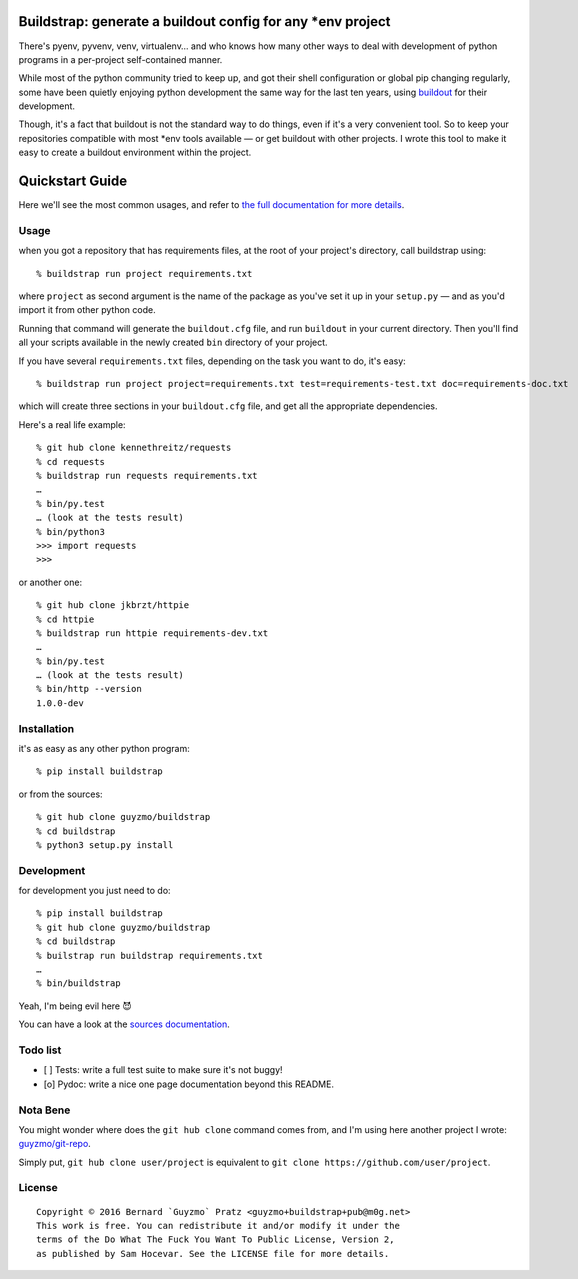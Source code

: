 Buildstrap: generate a buildout config for any \*env project
============================================================

|WTFPL| |Python3| |Issues|

There's pyenv, pyvenv, venv, virtualenv… and who knows how many other
ways to deal with development of python programs in a per-project
self-contained manner.

While most of the python community tried to keep up, and got their shell
configuration or global pip changing regularly, some have been quietly
enjoying python development the same way for the last ten years, using
`buildout <https://github.com/buildout/buildout/>`__ for their
development.

Though, it's a fact that buildout is not the standard way to do things,
even if it's a very convenient tool. So to keep your repositories
compatible with most \*env tools available — or get buildout with other
projects. I wrote this tool to make it easy to create a buildout
environment within the project.

Quickstart Guide
================

Here we'll see the most common usages, and refer to `the full
documentation for more details <https://buildstrap.readthedocs.org/>`__.

Usage
-----

when you got a repository that has requirements files, at the root of
your project's directory, call buildstrap using:

::

    % buildstrap run project requirements.txt

where ``project`` as second argument is the name of the package as
you've set it up in your ``setup.py`` — and as you'd import it from
other python code.

Running that command will generate the ``buildout.cfg`` file, and run
``buildout`` in your current directory. Then you'll find all your
scripts available in the newly created ``bin`` directory of your
project.

If you have several ``requirements.txt`` files, depending on the task
you want to do, it's easy:

::

    % buildstrap run project project=requirements.txt test=requirements-test.txt doc=requirements-doc.txt

which will create three sections in your ``buildout.cfg`` file, and get
all the appropriate dependencies.

Here's a real life example:

::

    % git hub clone kennethreitz/requests
    % cd requests
    % buildstrap run requests requirements.txt
    …
    % bin/py.test
    … (look at the tests result)
    % bin/python3
    >>> import requests
    >>>

or another one:

::

    % git hub clone jkbrzt/httpie
    % cd httpie
    % buildstrap run httpie requirements-dev.txt
    …
    % bin/py.test
    … (look at the tests result)
    % bin/http --version
    1.0.0-dev

Installation
------------

it's as easy as any other python program:

::

    % pip install buildstrap

or from the sources:

::

    % git hub clone guyzmo/buildstrap
    % cd buildstrap
    % python3 setup.py install

Development
-----------

for development you just need to do:

::

    % pip install buildstrap
    % git hub clone guyzmo/buildstrap
    % cd buildstrap
    % builstrap run buildstrap requirements.txt
    …
    % bin/buildstrap

Yeah, I'm being evil here 😈

You can have a look at the `sources
documentation <http://buildstrap.readthedocs.io/en/latest/buildstrap.html>`__.

Todo list
---------

-  [ ] Tests: write a full test suite to make sure it's not buggy!
-  [o] Pydoc: write a nice one page documentation beyond this README.

Nota Bene
---------

You might wonder where does the ``git hub clone`` command comes from,
and I'm using here another project I wrote:
`guyzmo/git-repo <https://github.com/guyzmo/git-repo>`__.

Simply put, ``git hub clone user/project`` is equivalent to
``git clone https://github.com/user/project``.

License
-------

::

    Copyright © 2016 Bernard `Guyzmo` Pratz <guyzmo+buildstrap+pub@m0g.net>
    This work is free. You can redistribute it and/or modify it under the
    terms of the Do What The Fuck You Want To Public License, Version 2,
    as published by Sam Hocevar. See the LICENSE file for more details.

.. |WTFPL| image:: http://www.wtfpl.net/wp-content/uploads/2012/12/wtfpl-badge-2.png
.. |Python3| image:: https://img.shields.io/pypi/pyversions/buildstrap.svg
.. |Issues| image:: https://img.shields.io/github/issues/guyzmo/buildstrap.svg


